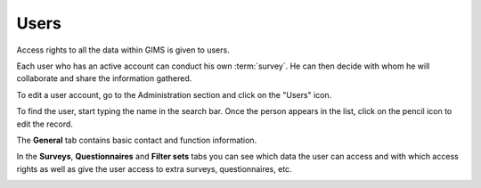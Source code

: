 Users
=====

Access rights to all the data within GIMS is given to users.

Each user who has an active account can conduct his own :term:`survey`. He can
then decide with whom he will collaborate and share the information gathered.

To edit a user account, go to the Administration section and click on the
"Users" icon.

.. image:: img/administration.png
    :width: 100%
    :alt: Admin section

To find the user, start typing the name in the search bar. Once the person
appears in the list, click on the pencil icon to edit the record.

.. image:: img/user1.png
    :width: 100%
    :alt: search for a user

The **General** tab contains basic contact and function information.

.. image:: img/user2.png
    :width: 100%
    :alt: User account general info

In the **Surveys**, **Questionnaires** and **Filter sets** tabs you can see
which data the user can access and with which access rights as well as give
the user access to extra surveys, questionnaires, etc.

.. image:: img/user3.png
    :width: 100%
    :alt: User account general info

.. add info about how to add a "viewer" role to enable other people to see new questionnaires you have added…